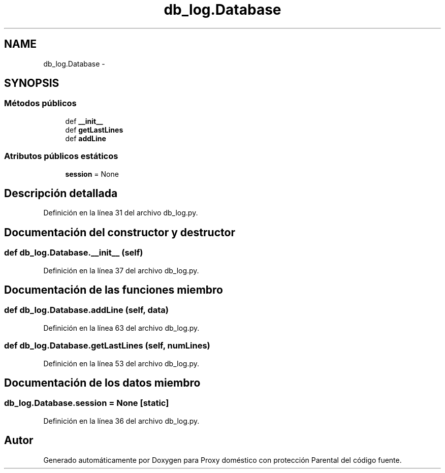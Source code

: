 .TH "db_log.Database" 3 "Lunes, 30 de Diciembre de 2013" "Version 0.1" "Proxy doméstico con protección Parental" \" -*- nroff -*-
.ad l
.nh
.SH NAME
db_log.Database \- 
.SH SYNOPSIS
.br
.PP
.SS "Métodos públicos"

.in +1c
.ti -1c
.RI "def \fB__init__\fP"
.br
.ti -1c
.RI "def \fBgetLastLines\fP"
.br
.ti -1c
.RI "def \fBaddLine\fP"
.br
.in -1c
.SS "Atributos públicos estáticos"

.in +1c
.ti -1c
.RI "\fBsession\fP = None"
.br
.in -1c
.SH "Descripción detallada"
.PP 
Definición en la línea 31 del archivo db_log\&.py\&.
.SH "Documentación del constructor y destructor"
.PP 
.SS "def db_log\&.Database\&.__init__ (self)"

.PP
Definición en la línea 37 del archivo db_log\&.py\&.
.SH "Documentación de las funciones miembro"
.PP 
.SS "def db_log\&.Database\&.addLine (self, data)"

.PP
Definición en la línea 63 del archivo db_log\&.py\&.
.SS "def db_log\&.Database\&.getLastLines (self, numLines)"

.PP
Definición en la línea 53 del archivo db_log\&.py\&.
.SH "Documentación de los datos miembro"
.PP 
.SS "db_log\&.Database\&.session = None\fC [static]\fP"

.PP
Definición en la línea 36 del archivo db_log\&.py\&.

.SH "Autor"
.PP 
Generado automáticamente por Doxygen para Proxy doméstico con protección Parental del código fuente\&.
